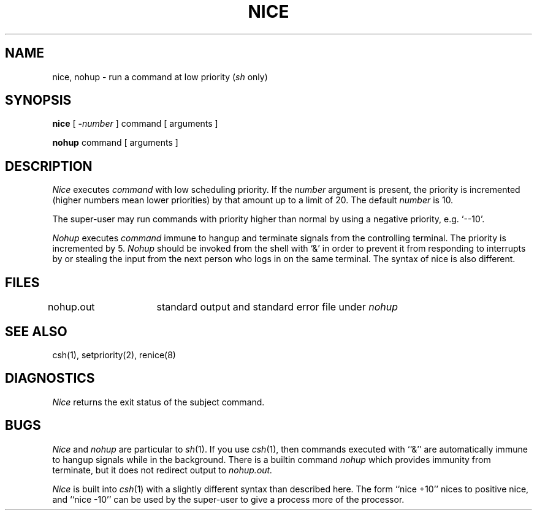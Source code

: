 .\" Copyright (c) 1980 Regents of the University of California.
.\" All rights reserved.  The Berkeley software License Agreement
.\" specifies the terms and conditions for redistribution.
.\"
.\"	@(#)nohup.1	5.1 (Berkeley) 04/29/85
.\"
.TH NICE 1  "18 January 1983"
.UC 4
.SH NAME
nice, nohup \- run a command at low priority (\fIsh\fR only)
.SH SYNOPSIS
.B nice
[
.BI \- number
]
command [ arguments ]
.PP
.B nohup
command [ arguments ]
.SH DESCRIPTION
.I Nice
executes
.I command
with low scheduling priority.
If the
.I number
argument is present, the priority is incremented (higher
numbers mean lower priorities) by that amount up to a limit of 20.
The default
.I number
is 10.
.PP
The super-user may run commands with
priority higher than normal
by using a negative priority,
e.g. `\-\-10'.
.PP
.I Nohup
executes
.I command
immune to hangup and terminate signals from the controlling terminal.
The priority is incremented by 5.
.I Nohup
should be invoked from the shell with `&' in order to 
prevent it from responding to interrupts by or
stealing the input from
the next person who logs in on the same terminal.
The syntax of nice is also different.
.SH FILES
nohup.out	standard output and standard error file under
.I nohup
.SH "SEE ALSO"
csh(1), setpriority(2), renice(8)
.SH DIAGNOSTICS
.I Nice
returns the exit status of the subject command.
.SH BUGS
.I Nice
and
.I nohup
are particular to
.IR sh (1).
If you use
.IR csh (1),
then commands executed with ``&'' are automatically immune to hangup
signals while in the background.
There is a builtin command
.I nohup
which provides immunity from terminate, but it does not
redirect output to
.I nohup.out.
.PP
.I Nice
is built into
.IR csh (1)
with a slightly different syntax than described here.  The form
``nice +10'' nices to positive nice, and ``nice \-10'' can be used
by the super-user to give a process more of the processor.
